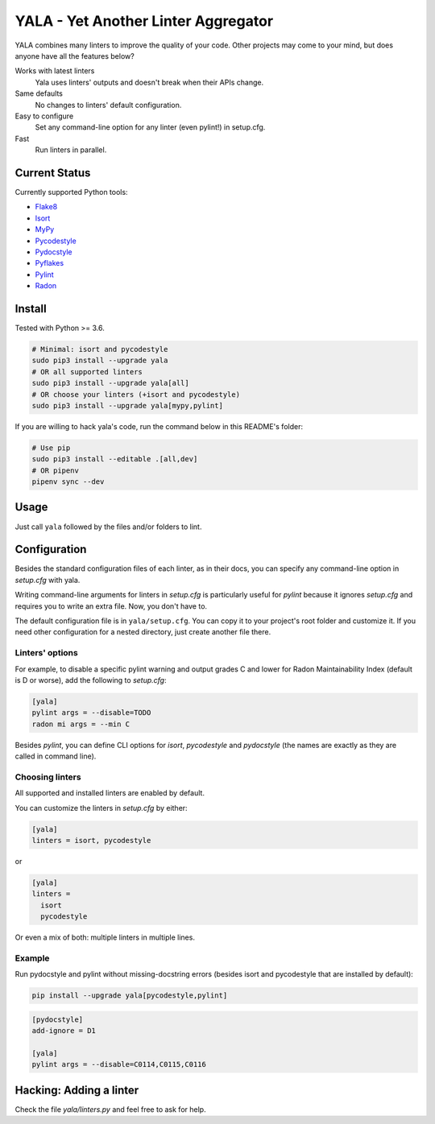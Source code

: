 YALA - Yet Another Linter Aggregator
====================================

|build| |coveralls| |codecov| |codacy| |issue_time|

|version| |downloads|

YALA combines many linters to improve the quality of your code. Other projects may come to your mind, but does anyone have all the features below?

Works with latest linters
    Yala uses linters' outputs and doesn't break when their APIs change.
Same defaults
    No changes to linters' default configuration.
Easy to configure
    Set any command-line option for any linter (even pylint!) in setup.cfg.
Fast
    Run linters in parallel.

Current Status
--------------
Currently supported Python tools:

- `Flake8 <https://pypi.org/project/flake8/>`_
- `Isort <https://pypi.org/project/isort/>`_
- `MyPy <http://www.mypy-lang.org/>`_
- `Pycodestyle <https://pycodestyle.readthedocs.io/>`_
- `Pydocstyle <http://pydocstyle.org/>`_
- `Pyflakes <https://pypi.org/project/pyflakes/>`_
- `Pylint <http://pylint.pycqa.org/>`_
- `Radon <https://radon.readthedocs.org/>`_


Install
-------
Tested with Python >= 3.6.

.. code-block:: bash

  # Minimal: isort and pycodestyle
  sudo pip3 install --upgrade yala
  # OR all supported linters
  sudo pip3 install --upgrade yala[all]
  # OR choose your linters (+isort and pycodestyle)
  sudo pip3 install --upgrade yala[mypy,pylint]

If you are willing to hack yala's code, run the command below in this README's folder:

.. code-block:: sh

  # Use pip
  sudo pip3 install --editable .[all,dev]
  # OR pipenv
  pipenv sync --dev


Usage
-----
Just call ``yala`` followed by the files and/or folders to lint.


Configuration
-------------

Besides the standard configuration files of each linter, as in their docs, you can specify any command-line option in *setup.cfg* with yala.

Writing command-line arguments for linters in *setup.cfg* is particularly useful for *pylint* because it ignores *setup.cfg* and requires you to write an extra file. Now, you don't have to.

The default configuration file is in ``yala/setup.cfg``. You can copy it to your project's root folder and customize it. If you need other configuration for a nested directory, just create another file there.


Linters' options
................

For example, to disable a specific pylint warning and output grades C and lower for Radon Maintainability Index (default is D or worse), add the following to *setup.cfg*:

.. code-block:: ini

  [yala]
  pylint args = --disable=TODO
  radon mi args = --min C

Besides `pylint`, you can define CLI options for `isort`, `pycodestyle` and `pydocstyle` (the names are exactly as they are called in command line).


Choosing linters
................

All supported and installed linters are enabled by default.

You can customize the linters in *setup.cfg* by either:

.. code-block:: ini

  [yala]
  linters = isort, pycodestyle

or

.. code-block:: ini

  [yala]
  linters = 
    isort
    pycodestyle

Or even a mix of both: multiple linters in multiple lines.


Example
.......

Run pydocstyle and pylint without missing-docstring errors (besides isort and
pycodestyle that are installed by default):

.. code-block:: sh

  pip install --upgrade yala[pycodestyle,pylint]

.. code-block:: ini

   [pydocstyle]
   add-ignore = D1

   [yala]
   pylint args = --disable=C0114,C0115,C0116


Hacking: Adding a linter
------------------------
Check the file *yala/linters.py* and feel free to ask for help.


.. |build| image:: https://travis-ci.org/cemsbr/yala.svg?branch=master
          :target: https://travis-ci.org/cemsbr/yala

.. |coveralls| image:: https://coveralls.io/repos/github/cemsbr/yala/badge.svg?branch=master
              :target: https://coveralls.io/github/cemsbr/yala?branch=master

.. |codecov| image:: https://codecov.io/gh/cemsbr/yala/branch/master/graph/badge.svg
            :target: https://codecov.io/gh/cemsbr/yala

.. |codacy| image:: https://api.codacy.com/project/badge/Grade/e435a65c5dd44ecf9369010b29616bd0
           :target: https://www.codacy.com/app/cems/yala?utm_source=github.com&amp;utm_medium=referral&amp;utm_content=cemsbr/yala&amp;utm_campaign=Badge_Grade

.. |issue_time| image:: http://isitmaintained.com/badge/resolution/cemsbr/yala.svg
               :target: http://isitmaintained.com/project/cemsbr/yala

.. |version| image:: https://img.shields.io/pypi/v/yala
            :alt: PyPI
            :target: https://pypi.org/project/yala/

.. |downloads| image:: https://img.shields.io/pypi/dm/yala
              :target: https://pypi.org/project/yala/
